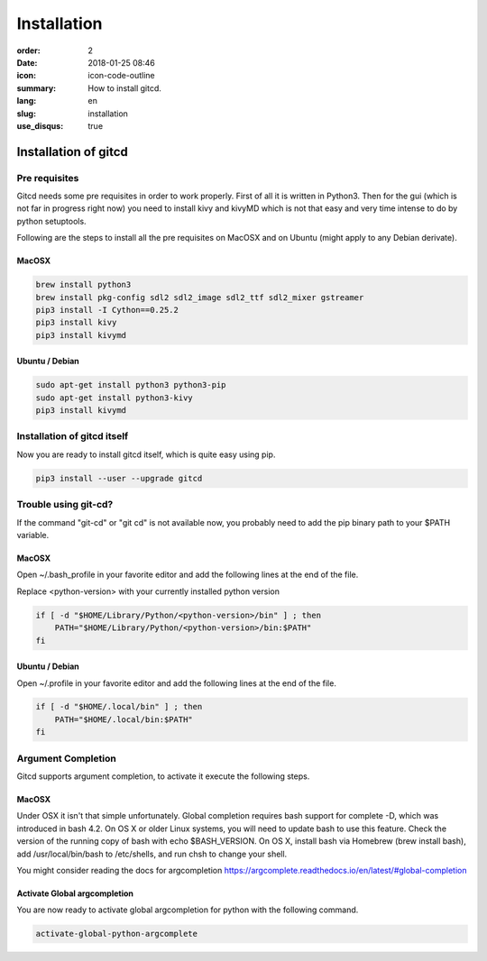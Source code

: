 Installation
############

:order: 2
:date: 2018-01-25 08:46
:icon: icon-code-outline
:summary: How to install gitcd.
:lang: en
:slug: installation
:use_disqus: true

Installation of gitcd
~~~~~~~~~~~~~~~~~~~~~


Pre requisites
--------------
Gitcd needs some pre requisites in order to work properly. First of all it is written in Python3.
Then for the gui (which is not far in progress right now) you need to install kivy and kivyMD which is not that easy and very time intense to do by python setuptools.

Following are the steps to install all the pre requisites on MacOSX and on Ubuntu (might apply to any Debian derivate).

MacOSX
______

.. code-block:: bash

    brew install python3
    brew install pkg-config sdl2 sdl2_image sdl2_ttf sdl2_mixer gstreamer
    pip3 install -I Cython==0.25.2
    pip3 install kivy
    pip3 install kivymd


Ubuntu / Debian
_______________

.. code-block:: bash

    sudo apt-get install python3 python3-pip
    sudo apt-get install python3-kivy
    pip3 install kivymd


Installation of gitcd itself
----------------------------
Now you are ready to install gitcd itself, which is quite easy using pip.

.. code-block:: bash

    pip3 install --user --upgrade gitcd

Trouble using git-cd?
---------------------
If the command "git-cd" or "git cd" is not available now, you probably need to add the pip binary path to your $PATH variable.

MacOSX
______

Open ~/.bash_profile in your favorite editor and add the following lines at the end of the file.

.. container:: alert alert-warning

    Replace <python-version> with your currently installed python version

.. code-block:: bash

    if [ -d "$HOME/Library/Python/<python-version>/bin" ] ; then
        PATH="$HOME/Library/Python/<python-version>/bin:$PATH"
    fi

Ubuntu / Debian
_______________

Open ~/.profile in your favorite editor and add the following lines at the end of the file.

.. code-block:: bash

    if [ -d "$HOME/.local/bin" ] ; then
        PATH="$HOME/.local/bin:$PATH"
    fi

Argument Completion
-------------------
Gitcd supports argument completion, to activate it execute the following steps.

MacOSX
______

Under OSX it isn't that simple unfortunately. Global completion requires bash support for complete -D, which was introduced in bash 4.2. On OS X or older Linux systems, you will need to update bash to use this feature. Check the version of the running copy of bash with echo $BASH_VERSION. On OS X, install bash via Homebrew (brew install bash), add /usr/local/bin/bash to /etc/shells, and run chsh to change your shell.

You might consider reading the docs for argcompletion https://argcomplete.readthedocs.io/en/latest/#global-completion

Activate Global argcompletion
_____________________________

You are now ready to activate global argcompletion for python with the following command.

.. code-block:: bash

    activate-global-python-argcomplete
